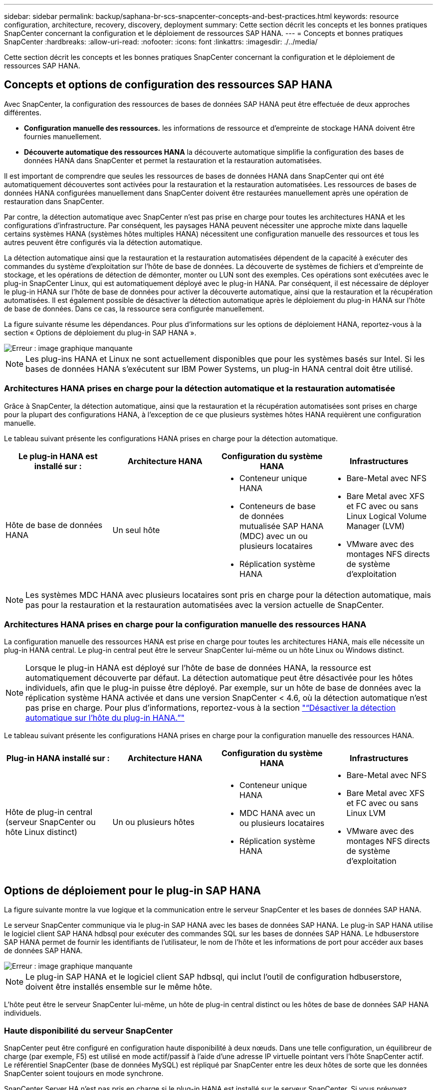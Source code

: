 ---
sidebar: sidebar 
permalink: backup/saphana-br-scs-snapcenter-concepts-and-best-practices.html 
keywords: resource configuration, architecture, recovery, discovery, deployment 
summary: Cette section décrit les concepts et les bonnes pratiques SnapCenter concernant la configuration et le déploiement de ressources SAP HANA. 
---
= Concepts et bonnes pratiques SnapCenter
:hardbreaks:
:allow-uri-read: 
:nofooter: 
:icons: font
:linkattrs: 
:imagesdir: ./../media/


[role="lead"]
Cette section décrit les concepts et les bonnes pratiques SnapCenter concernant la configuration et le déploiement de ressources SAP HANA.



== Concepts et options de configuration des ressources SAP HANA

Avec SnapCenter, la configuration des ressources de bases de données SAP HANA peut être effectuée de deux approches différentes.

* *Configuration manuelle des ressources.* les informations de ressource et d'empreinte de stockage HANA doivent être fournies manuellement.
* *Découverte automatique des ressources HANA* la découverte automatique simplifie la configuration des bases de données HANA dans SnapCenter et permet la restauration et la restauration automatisées.


Il est important de comprendre que seules les ressources de bases de données HANA dans SnapCenter qui ont été automatiquement découvertes sont activées pour la restauration et la restauration automatisées. Les ressources de bases de données HANA configurées manuellement dans SnapCenter doivent être restaurées manuellement après une opération de restauration dans SnapCenter.

Par contre, la détection automatique avec SnapCenter n'est pas prise en charge pour toutes les architectures HANA et les configurations d'infrastructure. Par conséquent, les paysages HANA peuvent nécessiter une approche mixte dans laquelle certains systèmes HANA (systèmes hôtes multiples HANA) nécessitent une configuration manuelle des ressources et tous les autres peuvent être configurés via la détection automatique.

La détection automatique ainsi que la restauration et la restauration automatisées dépendent de la capacité à exécuter des commandes du système d'exploitation sur l'hôte de base de données. La découverte de systèmes de fichiers et d'empreinte de stockage, et les opérations de détection de démonter, monter ou LUN sont des exemples. Ces opérations sont exécutées avec le plug-in SnapCenter Linux, qui est automatiquement déployé avec le plug-in HANA. Par conséquent, il est nécessaire de déployer le plug-in HANA sur l'hôte de base de données pour activer la découverte automatique, ainsi que la restauration et la récupération automatisées. Il est également possible de désactiver la détection automatique après le déploiement du plug-in HANA sur l'hôte de base de données. Dans ce cas, la ressource sera configurée manuellement.

La figure suivante résume les dépendances. Pour plus d'informations sur les options de déploiement HANA, reportez-vous à la section « Options de déploiement du plug-in SAP HANA ».

image::saphana-br-scs-image9.png[Erreur : image graphique manquante]


NOTE: Les plug-ins HANA et Linux ne sont actuellement disponibles que pour les systèmes basés sur Intel. Si les bases de données HANA s'exécutent sur IBM Power Systems, un plug-in HANA central doit être utilisé.



=== Architectures HANA prises en charge pour la détection automatique et la restauration automatisée

Grâce à SnapCenter, la détection automatique, ainsi que la restauration et la récupération automatisées sont prises en charge pour la plupart des configurations HANA, à l'exception de ce que plusieurs systèmes hôtes HANA requièrent une configuration manuelle.

Le tableau suivant présente les configurations HANA prises en charge pour la détection automatique.

|===
| Le plug-in HANA est installé sur : | Architecture HANA | Configuration du système HANA | Infrastructures 


| Hôte de base de données HANA | Un seul hôte  a| 
* Conteneur unique HANA
* Conteneurs de base de données mutualisée SAP HANA (MDC) avec un ou plusieurs locataires
* Réplication système HANA

 a| 
* Bare-Metal avec NFS
* Bare Metal avec XFS et FC avec ou sans Linux Logical Volume Manager (LVM)
* VMware avec des montages NFS directs de système d'exploitation


|===

NOTE: Les systèmes MDC HANA avec plusieurs locataires sont pris en charge pour la détection automatique, mais pas pour la restauration et la restauration automatisées avec la version actuelle de SnapCenter.



=== Architectures HANA prises en charge pour la configuration manuelle des ressources HANA

La configuration manuelle des ressources HANA est prise en charge pour toutes les architectures HANA, mais elle nécessite un plug-in HANA central. Le plug-in central peut être le serveur SnapCenter lui-même ou un hôte Linux ou Windows distinct.


NOTE: Lorsque le plug-in HANA est déployé sur l'hôte de base de données HANA, la ressource est automatiquement découverte par défaut. La détection automatique peut être désactivée pour les hôtes individuels, afin que le plug-in puisse être déployé. Par exemple, sur un hôte de base de données avec la réplication système HANA activée et dans une version SnapCenter < 4.6, où la détection automatique n'est pas prise en charge. Pour plus d'informations, reportez-vous à la section link:saphana-br-scs-advanced-configuration-and-tuning.html#disable-auto-discovery-on-the-HANA-plug-in-host["“Désactiver la détection automatique sur l'hôte du plug-in HANA.”"]

Le tableau suivant présente les configurations HANA prises en charge pour la configuration manuelle des ressources HANA.

|===
| Plug-in HANA installé sur : | Architecture HANA | Configuration du système HANA | Infrastructures 


| Hôte de plug-in central (serveur SnapCenter ou hôte Linux distinct) | Un ou plusieurs hôtes  a| 
* Conteneur unique HANA
* MDC HANA avec un ou plusieurs locataires
* Réplication système HANA

 a| 
* Bare-Metal avec NFS
* Bare Metal avec XFS et FC avec ou sans Linux LVM
* VMware avec des montages NFS directs de système d'exploitation


|===


== Options de déploiement pour le plug-in SAP HANA

La figure suivante montre la vue logique et la communication entre le serveur SnapCenter et les bases de données SAP HANA.

Le serveur SnapCenter communique via le plug-in SAP HANA avec les bases de données SAP HANA. Le plug-in SAP HANA utilise le logiciel client SAP HANA hdbsql pour exécuter des commandes SQL sur les bases de données SAP HANA. Le hdbuserstore SAP HANA permet de fournir les identifiants de l'utilisateur, le nom de l'hôte et les informations de port pour accéder aux bases de données SAP HANA.

image::saphana-br-scs-image10.png[Erreur : image graphique manquante]


NOTE: Le plug-in SAP HANA et le logiciel client SAP hdbsql, qui inclut l'outil de configuration hdbuserstore, doivent être installés ensemble sur le même hôte.

L'hôte peut être le serveur SnapCenter lui-même, un hôte de plug-in central distinct ou les hôtes de base de données SAP HANA individuels.



=== Haute disponibilité du serveur SnapCenter

SnapCenter peut être configuré en configuration haute disponibilité à deux nœuds. Dans une telle configuration, un équilibreur de charge (par exemple, F5) est utilisé en mode actif/passif à l'aide d'une adresse IP virtuelle pointant vers l'hôte SnapCenter actif. Le référentiel SnapCenter (base de données MySQL) est répliqué par SnapCenter entre les deux hôtes de sorte que les données SnapCenter soient toujours en mode synchrone.

SnapCenter Server HA n'est pas pris en charge si le plug-in HANA est installé sur le serveur SnapCenter. Si vous prévoyez d'installer SnapCenter dans une configuration HA, n'installez pas le plug-in HANA sur le serveur SnapCenter. Vous trouverez plus d'informations sur la haute disponibilité SnapCenter dans ce document https://kb.netapp.com/Advice_and_Troubleshooting/Data_Protection_and_Security/SnapCenter/How_to_configure_SnapCenter_Servers_for_high_availability_using_F5_Load_Balancer["Page de la base de connaissances NetApp"^].



=== Serveur SnapCenter en tant qu'hôte plug-in HANA central

La figure suivante montre une configuration dans laquelle le serveur SnapCenter est utilisé comme hôte plug-in central. Le plug-in SAP HANA et le logiciel client SAP hdbsql sont installés sur le serveur SnapCenter.

image::saphana-br-scs-image11.png[Erreur : image graphique manquante]

Comme le plug-in HANA peut communiquer avec les bases de données HANA gérées par hdbclient via le réseau, il n'est pas nécessaire d'installer de composants SnapCenter sur les hôtes de base de données HANA individuels. SnapCenter peut protéger les bases de données HANA en utilisant un hôte plug-in HANA central sur lequel toutes les clés de magasin d'utilisateurs sont configurées pour les bases de données gérées.

D'autre part, l'automatisation améliorée des flux de travail pour la découverte automatique, l'automatisation de la restauration et de la récupération, ainsi que les opérations de mise à jour du système SAP exigent l'installation de composants SnapCenter sur l'hôte de base de données. Lorsque vous utilisez un plug-in HANA central, ces fonctionnalités ne sont pas disponibles.

Par ailleurs, la haute disponibilité du serveur SnapCenter via la fonctionnalité HA intégrée ne peut pas être utilisée lorsque le plug-in HANA est installé sur le serveur SnapCenter. La haute disponibilité peut être obtenue en utilisant VMware HA si le serveur SnapCenter est exécuté sur une machine virtuelle au sein d'un cluster VMware.



=== Hôte séparé en tant qu'hôte plug-in HANA central

La figure suivante montre une configuration dans laquelle un hôte Linux distinct est utilisé comme hôte plug-in central. Dans ce cas, le plug-in SAP HANA et le logiciel client SAP hdbsql sont installés sur l'hôte Linux.


NOTE: L'hôte distinct de plug-in central peut également être un hôte Windows.

image::saphana-br-scs-image12.png[Erreur : image graphique manquante]

La même restriction concernant la disponibilité des fonctionnalités décrite dans la section précédente s'applique également à un hôte de plug-in central distinct.

Cependant, grâce à cette option de déploiement, le serveur SnapCenter peut être configuré avec la fonctionnalité In-Build HA. Le plug-in central doit également être HA, par exemple, en utilisant une solution de cluster Linux.



=== Le plug-in HANA est déployé sur des hôtes de base de données HANA individuels

La figure suivante montre une configuration dans laquelle le plug-in SAP HANA est installé sur chaque hôte de base de données SAP HANA.

image::saphana-br-scs-image13.png[Erreur : image graphique manquante]

Lorsque le plug-in HANA est installé sur chaque hôte de base de données HANA individuel, toutes les fonctionnalités, telles que la découverte automatique et la restauration et la récupération automatisées, sont disponibles. Par ailleurs, le serveur SnapCenter peut être configuré dans une configuration haute disponibilité.



=== Déploiement de plug-in HANA mixtes

Comme indiqué au début de cette section, certaines configurations système HANA, telles que les systèmes à plusieurs hôtes, requièrent un hôte de plug-in central. Par conséquent, la plupart des configurations SnapCenter nécessitent un déploiement mixte du plug-in HANA.

NetApp recommande de déployer le plug-in HANA sur l'hôte de base de données HANA pour toutes les configurations de système HANA prises en charge pour la découverte automatique. D'autres systèmes HANA, tels que les configurations à plusieurs hôtes, doivent être gérés avec un hôte plug-in HANA central.

Les deux figures suivantes présentent des déploiements de plug-ins mixtes avec le serveur SnapCenter ou un hôte Linux distinct en tant qu'hôte de plug-in central. La seule différence entre ces deux déploiements est la configuration haute disponibilité en option.

image::saphana-br-scs-image14.png[Erreur : image graphique manquante]

image::saphana-br-scs-image15.png[Erreur : image graphique manquante]



=== Résumé et recommandations

De manière générale, NetApp vous recommande de déployer le plug-in HANA sur chaque hôte SAP HANA pour activer toutes les fonctionnalités SnapCenter HANA disponibles et améliorer l'automatisation des workflows.


NOTE: Les plug-ins HANA et Linux ne sont actuellement disponibles que pour les systèmes basés sur Intel. Si les bases de données HANA s'exécutent sur IBM Power Systems, un plug-in HANA central doit être utilisé.

Pour les configurations HANA dans lesquelles la détection automatique n'est pas prise en charge, telles que les configurations plusieurs hôtes HANA, un plug-in HANA central supplémentaire doit être configuré. L'hôte du plug-in central peut être le serveur SnapCenter si VMware HA peut être utilisé pour SnapCenter HA. Si vous prévoyez d'utiliser la fonctionnalité de haute disponibilité intégrée d'SnapCenter, utilisez un hôte de plug-in Linux séparé.

Le tableau suivant récapitule les différentes options de déploiement.

|===
| Option de déploiement | Dépendances 


| Plug-in hôte HANA central installé sur le serveur SnapCenter | Avantages : * plug-in HANA unique, configuration centrale du magasin d'utilisateur HDB * pas de composants logiciels SnapCenter requis sur les hôtes de base de données HANA individuels * prise en charge de toutes les architectures HANA inconvénients : * Configuration manuelle des ressources * récupération manuelle * pas de prise en charge de la restauration d'un seul locataire * toutes les étapes pré et post-script sont exécutées sur l'hôte du plug-in central * haute disponibilité SnapCenter intégrée non prise en charge * la combinaison SID et nom de locataire doit être unique dans toutes les bases de données HANA gérées * Log Activation/désactivation de la gestion de la conservation des sauvegardes pour toutes les bases de données HANA gérées 


| Plug-in hôte HANA central installé sur un serveur Linux ou Windows distinct | Avantages : * plug-in HANA unique, configuration centrale du magasin d'utilisateur HDB * pas de composants logiciels SnapCenter requis sur les hôtes de base de données HANA individuels * prise en charge de toutes les architectures HANA * SnapCenter haute disponibilité prise en charge : * Configuration manuelle des ressources * récupération manuelle * pas de prise en charge de la restauration d'un seul locataire * toutes les étapes pré et post-script sont exécutées sur l'hôte du plug-in central * la combinaison SID et nom de locataire doit être unique pour toutes les bases de données HANA gérées * gestion de la conservation des sauvegardes de journaux activée/désactivée pour toutes les personnes gérées Les bases de données HANA 


| Plug-in hôte HANA individuel installé sur le serveur de base de données HANA | Avantages : * détection automatique des ressources HANA * restauration et restauration automatisées * restauration par locataire unique * automatisation pré et post-script pour les mises à jour du système SAP * haute disponibilité SnapCenter intégrée prise en charge * la gestion de la conservation des sauvegardes des journaux peut être activée/désactivée pour chaque serveur de bases de données HANA individuel : * Non pris en charge pour toutes les architectures HANA. Plug-in central supplémentaire requis pour plusieurs systèmes hôtes HANA. * Le plug-in HANA doit être déployé sur chaque hôte de base de données HANA 
|===


== Stratégie de protection des données

Avant de configurer SnapCenter et le plug-in SAP HANA, la stratégie de protection des données doit être définie en fonction des exigences RTO et RPO des divers systèmes SAP.

Une approche commune consiste à définir des types de systèmes tels que la production, le développement, les tests ou les systèmes sandbox. Tous les systèmes SAP d'un même type de système ont généralement les mêmes paramètres de protection des données.

Les paramètres à définir sont les suivants :

* À quelle fréquence une sauvegarde Snapshot doit-elle être exécutée ?
* Combien de temps les sauvegardes de copies Snapshot doivent-elles être conservées sur le système de stockage primaire ?
* À quelle fréquence un contrôle d'intégrité des blocs doit-il être exécuté ?
* Les sauvegardes primaires doivent-elles être répliquées sur un site de sauvegarde hors site ?
* Combien de temps les sauvegardes doivent-elles être conservées sur le stockage de sauvegarde hors site ?


Le tableau suivant présente un exemple de paramètres de protection des données pour la production, le développement et le test du type de système. Pour le système de production, une fréquence de sauvegarde élevée a été définie et les sauvegardes sont répliquées sur un site de sauvegarde hors site une fois par jour. Les systèmes de test présentent des exigences moindres, et aucune réplication des sauvegardes n'est possible.

|===
| Paramètres | Systèmes de production | Systèmes de développement | Systèmes de test 


| Fréquence des sauvegardes | Toutes les 4 heures | Toutes les 4 heures | Toutes les 4 heures 


| Conservation primaire | 2 jours | 2 jours | 2 jours 


| Vérification de l'intégrité des blocs | Une fois par semaine | Une fois par semaine | Non 


| La réplication vers un site de sauvegarde hors site | Une fois par jour | Une fois par jour | Non 


| Conservation des sauvegardes hors site | 2 semaines | 2 semaines | Sans objet 
|===
Le tableau suivant présente les règles à configurer pour les paramètres de protection des données.

|===
| Paramètres | PolicySnap | PolicySnapperSnapVault | Contrôles de PolicyBlockIntegris 


| Type de sauvegarde | Basé sur Snapshot | Basé sur Snapshot | Basée sur un fichier 


| Fréquence de programmation | Horaire | Tous les jours | Hebdomadaire 


| Conservation primaire | Nombre = 12 | Nombre = 3 | Nombre = 1 


| Réplication SnapVault | Non | Oui. | Sans objet 
|===
La politique `LocalSnapshot` Utilisé dans les systèmes de production, de développement et de test pour couvrir les sauvegardes Snapshot locales avec une durée de conservation de deux jours.

Dans la configuration de la protection des ressources, le planning est défini différemment pour les types de système :

* *Production.* horaire toutes les 4 heures.
* *Développement.* horaire toutes les 4 heures.
* *Test.* horaire toutes les 4 heures.


La politique `LocalSnapAndSnapVault` utilisé pour les systèmes de production et de développement afin de couvrir la réplication quotidienne vers le stockage de sauvegarde hors site.

Dans la configuration de la protection des ressources, le planning est défini pour la production et le développement :

* *Production.* Calendrier tous les jours.
* *Développement.* Calendrier tous les jours.


La politique `BlockIntegrityCheck` utilisé par les systèmes de production et de développement pour couvrir le contrôle hebdomadaire de l'intégrité des blocs à l'aide d'une sauvegarde basée sur des fichiers.

Dans la configuration de la protection des ressources, le planning est défini pour la production et le développement :

* *Production.* horaire chaque semaine.
* *Développement.* horaire chaque semaine.


Pour chaque base de données SAP HANA individuelle qui utilise une règle de sauvegarde hors site, une relation de protection doit être configurée sur la couche de stockage. La relation de protection définit quels volumes sont répliqués et la conservation de sauvegardes sur le stockage de sauvegarde hors site.

Dans notre exemple, pour chaque système de production et de développement, une durée de conservation de deux semaines est définie sur le stockage de sauvegarde hors site.


NOTE: Dans notre exemple, les règles de protection et la conservation des ressources de bases de données SAP HANA et de volumes autres que de données ne sont pas différentes.



== Les opérations de sauvegarde

SAP a introduit la prise en charge des sauvegardes Snapshot pour les systèmes MDC à plusieurs locataires avec HANA 2.0 SPS4. SnapCenter prend en charge les opérations de sauvegarde Snapshot des systèmes MDC HANA avec plusieurs locataires. SnapCenter prend également en charge deux opérations de restauration différentes d'un système MDC HANA. Vous pouvez restaurer l'ensemble du système, la base de données système et tous les locataires, ou bien restaurer un seul locataire. Certains critères requis sont requis pour permettre à SnapCenter d'exécuter ces opérations.

Dans un système MDC, la configuration du locataire n'est pas nécessairement statique. Il est possible d'ajouter des locataires ou de les supprimer. SnapCenter ne peut pas compter sur la configuration découverte lorsque la base de données HANA est ajoutée à SnapCenter. SnapCenter doit savoir quels locataires sont disponibles au moment de l'exécution de l'opération de sauvegarde.

Pour permettre une opération de restauration par locataire unique, SnapCenter doit savoir quels locataires sont inclus dans chaque sauvegarde Snapshot. En outre, le département informatique doit savoir quels fichiers et répertoires appartiennent à chaque locataire inclus dans la sauvegarde Snapshot.

Par conséquent, à chaque opération de sauvegarde, la première étape du workflow consiste à obtenir les informations de locataire. Cela inclut les noms de tenant ainsi que les informations de fichier et de répertoire correspondantes. Ces données doivent être stockées dans les métadonnées de sauvegarde Snapshot afin de pouvoir prendre en charge une seule opération de restauration locataire. L'étape suivante est l'opération de sauvegarde Snapshot elle-même. Cette étape inclut la commande SQL pour déclencher le point de sauvegarde HANA, la sauvegarde Snapshot de stockage et la commande SQL pour fermer l'opération Snapshot. En utilisant la commande close, la base de données HANA met à jour le catalogue de sauvegardes du BDD système et de chaque locataire.


NOTE: SAP ne prend pas en charge les opérations de sauvegarde Snapshot pour les systèmes MDC lorsque un ou plusieurs locataires sont arrêtés.

Pour la gestion de la conservation des sauvegardes de données et de la gestion des catalogues de sauvegardes HANA, SnapCenter doit exécuter les opérations de suppression du catalogue pour la base de données système et toutes les bases de données de locataires identifiées lors de la première étape. De la même façon pour les sauvegardes de journaux, le flux de travail SnapCenter doit fonctionner sur chaque locataire qui faisait partie de l'opération de sauvegarde.

La figure suivante présente une vue d'ensemble du workflow de sauvegarde.

image::saphana-br-scs-image16.png[Erreur : image graphique manquante]



=== Workflow de sauvegarde pour les sauvegardes Snapshot de la base de données HANA

SnapCenter sauvegarde la base de données SAP HANA dans l'ordre suivant :

. SnapCenter lit la liste des locataires de la base de données HANA.
. SnapCenter lit les fichiers et les répertoires de chaque locataire à partir de la base de données HANA.
. Les informations des locataires sont stockées dans les métadonnées SnapCenter pour cette opération de sauvegarde.
. SnapCenter déclenche un point de sauvegarde global synchronisé SAP HANA pour créer une image de base de données cohérente sur la couche de persistance.
+

NOTE: Pour un système SAP HANA MDC à un ou plusieurs locataires, un point de sauvegarde global synchronisé est créé pour la base de données du système et pour chaque base de données des locataires.

. SnapCenter crée des copies Snapshot de stockage pour tous les volumes de données configurés pour la ressource. Dans notre exemple de base de données HANA à un seul hôte, un seul volume de données est disponible. Une base de données SAP HANA à plusieurs hôtes existe plusieurs volumes de données.
. SnapCenter enregistre la sauvegarde Snapshot de stockage dans le catalogue des sauvegardes SAP HANA.
. SnapCenter supprime le point de sauvegarde SAP HANA.
. SnapCenter démarre une mise à jour de SnapVault ou de SnapMirror pour tous les volumes de données configurés dans la ressource.
+

NOTE: Cette étape s'exécute uniquement si la policy sélectionnée inclut une réplication SnapVault ou SnapMirror.

. SnapCenter supprime les copies Snapshot de stockage et les entrées de sauvegarde dans sa base de données, ainsi que dans le catalogue de sauvegardes SAP HANA, en fonction de la règle de conservation définie pour les sauvegardes sur le stockage primaire. Les opérations du catalogue de sauvegardes HANA sont effectuées pour la base de données système et tous les locataires.
+

NOTE: Si la sauvegarde est toujours disponible dans le stockage secondaire, l'entrée du catalogue SAP HANA n'est pas supprimée.

. SnapCenter supprime toutes les sauvegardes des journaux du système de fichiers et du catalogue de sauvegardes SAP HANA antérieures à la sauvegarde de données la plus ancienne identifiée dans le catalogue de sauvegardes SAP HANA. Ces opérations sont effectuées pour la base de données du système et tous les locataires.
+

NOTE: Cette étape est exécutée uniquement si le nettoyage de la sauvegarde des journaux n'est pas désactivé.





=== Flux de production de sauvegarde pour les opérations de vérification de l'intégrité des blocs

SnapCenter exécute le contrôle d'intégrité des blocs dans l'ordre suivant :

. SnapCenter lit la liste des locataires de la base de données HANA.
. SnapCenter déclenche une opération de sauvegarde basée sur des fichiers pour la base de données système et chaque locataire.
. SnapCenter supprime les sauvegardes basées sur des fichiers de sa base de données, dans le système de fichiers et dans le catalogue de sauvegardes SAP HANA, en fonction de la règle de conservation définie pour les opérations de vérification de l'intégrité des blocs. La suppression des sauvegardes sur le système de fichiers et les opérations du catalogue de sauvegardes HANA sont effectuées pour la base de données système et tous les locataires.
. SnapCenter supprime toutes les sauvegardes des journaux du système de fichiers et du catalogue de sauvegardes SAP HANA antérieures à la sauvegarde de données la plus ancienne identifiée dans le catalogue de sauvegardes SAP HANA. Ces opérations sont effectuées pour la base de données du système et tous les locataires.



NOTE: Cette étape est exécutée uniquement si le nettoyage de la sauvegarde des journaux n'est pas désactivé.



== Gestion de la conservation des sauvegardes et organisation des sauvegardes des données et des journaux

La gestion de la conservation des sauvegardes de données et le nettoyage des sauvegardes de journaux peuvent être divisés en cinq domaines, notamment la gestion de la conservation de :

* Sauvegardes locales sur le système de stockage primaire
* Sauvegardes basées sur des fichiers
* Sauvegardes sur le système de stockage secondaire
* Sauvegardes de données dans le catalogue de sauvegardes SAP HANA
* Sauvegardes des journaux dans le catalogue de sauvegardes SAP HANA et dans le système de fichiers


La figure suivante présente les différents flux de travail et les dépendances de chaque opération. Les sections suivantes décrivent en détail les différentes opérations.

image::saphana-br-scs-image17.png[Erreur : image graphique manquante]



=== Gestion de la conservation des sauvegardes locales sur le stockage primaire

SnapCenter gère l'organisation des sauvegardes de bases de données SAP HANA et des sauvegardes sans volume de données en supprimant les copies Snapshot sur le stockage primaire et dans le référentiel SnapCenter conformément à la règle de sauvegarde SnapCenter.

La logique de gestion de la conservation est exécutée avec chaque workflow de sauvegarde dans SnapCenter.


NOTE: Notez que SnapCenter gère la gestion de la conservation de façon individuelle pour les sauvegardes planifiées et à la demande.

Les sauvegardes locales sur le stockage primaire peuvent également être supprimées manuellement dans SnapCenter.



=== Gestion de la conservation des sauvegardes basées sur des fichiers

SnapCenter gère l'organisation des sauvegardes basées sur des fichiers en supprimant les sauvegardes du système de fichiers conformément à la conservation définie dans la règle de sauvegarde de SnapCenter.

La logique de gestion de la conservation est exécutée avec chaque workflow de sauvegarde dans SnapCenter.


NOTE: Notez que SnapCenter gère la gestion de la conservation de façon individuelle pour les sauvegardes planifiées ou à la demande.



=== Gestion de la conservation des sauvegardes sur le système de stockage secondaire

La gestion de la conservation des sauvegardes sur le stockage secondaire est gérée par ONTAP en fonction de la conservation définie dans la relation de protection ONTAP.

Pour synchroniser ces modifications sur le stockage secondaire du référentiel SnapCenter, SnapCenter utilise une tâche de nettoyage planifiée. Cette tâche de nettoyage synchronise l'ensemble des sauvegardes de stockage secondaire avec le référentiel SnapCenter pour tous les plug-ins SnapCenter et toutes les ressources.

La tâche de nettoyage est planifiée une fois par semaine par défaut. Ce planning hebdomadaire génère un délai de suppression des sauvegardes dans SnapCenter et SAP HANA Studio par rapport aux sauvegardes qui ont déjà été supprimées sur le système de stockage secondaire. Pour éviter ces incohérences, les clients peuvent modifier le calendrier à une fréquence plus élevée, par exemple, une fois par jour.


NOTE: La tâche de nettoyage peut également être déclenchée manuellement pour une ressource individuelle en cliquant sur le bouton d'actualisation dans la vue topologique de la ressource.

Pour plus d'informations sur l'adaptation du planning du travail de nettoyage ou sur le déclenchement d'une actualisation manuelle, reportez-vous à la section link:saphana-br-scs-advanced-configuration-and-tuning.html#change-scheduling-frequency-of-backup-synchronization-with-off-site-backup-storage["“Modification de la fréquence de synchronisation des sauvegardes avec le stockage de sauvegarde hors site.”"]



=== Gestion de la conservation des sauvegardes de données dans le catalogue des sauvegardes SAP HANA

Lorsque SnapCenter a supprimé des sauvegardes, des copies Snapshot locales ou des fichiers, ou identifié la suppression de la sauvegarde sur le stockage secondaire, cette sauvegarde de données est également supprimée dans le catalogue de sauvegardes SAP HANA.

Avant de supprimer l'entrée du catalogue SAP HANA pour une sauvegarde Snapshot locale sur le stockage primaire, SnapCenter vérifie si la sauvegarde existe toujours au niveau du stockage secondaire.



=== Gestion de la conservation des sauvegardes des journaux

La base de données SAP HANA crée automatiquement des sauvegardes de journaux. Cette sauvegarde de journaux exécute la création de fichiers de sauvegarde pour chaque service SAP HANA individuel dans un répertoire de sauvegarde configuré dans SAP HANA.

Les sauvegardes de journaux antérieures à la dernière sauvegarde de données ne sont plus nécessaires pour la restauration avant et peuvent donc être supprimées.

SnapCenter gère l'organisation des sauvegardes des fichiers journaux au niveau du système de fichiers ainsi que dans le catalogue de sauvegardes SAP HANA en exécutant la procédure suivante :

. SnapCenter lit le catalogue de sauvegardes SAP HANA pour obtenir l'ID de sauvegarde des sauvegardes Snapshot ou basées sur des fichiers les plus anciennes.
. SnapCenter supprime toutes les sauvegardes des journaux du catalogue SAP HANA et du système de fichiers antérieures à cet ID de sauvegarde.



NOTE: SnapCenter gère uniquement les sauvegardes qui ont été créées par SnapCenter, Si des sauvegardes supplémentaires basées sur des fichiers sont créées en dehors de SnapCenter, vous devez vous assurer que les sauvegardes basées sur des fichiers sont supprimées du catalogue de sauvegardes. Si une telle sauvegarde de données n'est pas supprimée manuellement du catalogue de sauvegardes, elle peut devenir la sauvegarde de données la plus ancienne et les anciennes sauvegardes de journaux ne sont pas supprimées tant que cette sauvegarde basée sur des fichiers n'est pas supprimée.


NOTE: Même si une conservation est définie pour des sauvegardes à la demande dans la configuration de règles, l'organisation des données n'est effectuée que lorsqu'une autre sauvegarde à la demande est exécutée. Par conséquent, les sauvegardes à la demande doivent généralement être supprimées manuellement dans SnapCenter afin d'être certain que ces sauvegardes sont également supprimées dans le catalogue de sauvegardes SAP HANA, et que les services de gestion des sauvegardes de journaux ne reposent pas sur une sauvegarde à la demande trop ancienne.

La gestion de la conservation des sauvegardes de journaux est activée par défaut. Si nécessaire, il peut être désactivé comme décrit dans la section link:saphana-br-scs-advanced-configuration-and-tuning.html#disable-auto-discovery-on-the-HANA-plug-in-host["“Désactiver la détection automatique sur l'hôte du plug-in HANA.”"]



== Besoins de stockage pour les sauvegardes Snapshot

La vitesse de modification des blocs sur la couche de stockage est supérieure par rapport aux bases de données classiques. Du fait du processus de fusion de table HANA du magasin de colonnes, le tableau complet est écrit sur le disque, et pas uniquement les blocs modifiés.

Les données de notre base client montrent un taux de modification quotidien compris entre 20 et 50 % si plusieurs sauvegardes Snapshot sont effectuées pendant la journée. Sur la cible SnapVault, si la réplication n'est effectuée qu'une seule fois par jour, le taux de modification quotidien est généralement inférieur.



== Les opérations de restauration et de reprise



=== Restaurez les opérations avec SnapCenter

Pour la base de données HANA, SnapCenter prend en charge deux opérations de restauration différentes.

* *Restauration de la ressource complète.* toutes les données du système HANA sont restaurées. Si le système HANA contient un ou plusieurs locataires, les données de la base de données système et les données de tous les locataires sont restaurées.
* *Restauration d'un seul locataire.* seules les données du locataire sélectionné sont restaurées.


Du point de vue du stockage, les opérations de restauration ci-dessus doivent être exécutées de façon différente selon le protocole de stockage utilisé (NFS ou SAN Fibre Channel), la protection des données configurée (stockage primaire avec ou sans stockage de sauvegarde hors site), et la sauvegarde sélectionnée à utiliser pour l'opération de restauration (restauration à partir du stockage de sauvegarde primaire ou hors site).



=== Restauration de l'ensemble des ressources à partir du stockage primaire

Lors de la restauration de la ressource complète à partir du stockage primaire, SnapCenter prend en charge deux fonctionnalités ONTAP différentes pour exécuter l'opération de restauration. Vous pouvez choisir entre les deux fonctions suivantes :

* *SnapRestore basé sur les volumes.* Une SnapRestore basée sur les volumes restaure le contenu du volume de stockage à l'état de la sauvegarde Snapshot sélectionnée.
+
** Case à cocher Revert de volume disponible pour les ressources détectées automatiquement via NFS.
** Cliquez sur le bouton radio ressource pour accéder aux ressources configurées manuellement.


* *SnapRestore basé sur les fichiers.* SnapRestore basé sur les fichiers, également appelé SnapRestore de fichier unique, restaure tous les fichiers individuels (NFS) ou tous les LUN (SAN).
+
** Méthode de restauration par défaut pour les ressources découvertes automatiquement. Il est possible de modifier des volumes à l'aide de la case à cocher Volume revert pour NFS.
** Bouton radio de niveau fichier pour les ressources configurées manuellement.




Le tableau suivant compare les différentes méthodes de restauration.

|===
|  | SnapRestore basée sur les volumes | SnapRestore basé sur fichiers 


| Vitesse de la restauration | Très rapide, indépendant de la taille du volume | Opération de restauration très rapide, mais utilise des tâches de copie en arrière-plan sur le système de stockage qui bloquent la création de nouvelles sauvegardes Snapshot 


| Historique des sauvegardes Snapshot | Restaurez vos données vers une ancienne sauvegarde Snapshot et supprimez toutes les sauvegardes Snapshot les plus récentes. | Aucune influence 


| Restauration de la structure du répertoire | La structure du répertoire est également restaurée | NFS : restaure uniquement les fichiers individuels, pas la structure de répertoires. Si la structure du répertoire est également perdue, elle doit être créée manuellement avant d'exécuter l'opération de restauration SAN : la structure du répertoire est également restaurée 


| Ressource configurée avec réplication sur un stockage de sauvegarde hors site | Aucune restauration basée sur les volumes ne peut être effectuée vers une sauvegarde de copie Snapshot antérieure à la copie Snapshot utilisée pour la synchronisation SnapVault | Toutes les sauvegardes Snapshot peuvent être sélectionnées 
|===


=== Restauration de l'ensemble des ressources à partir d'un stockage de sauvegarde hors site

Une restauration à partir du stockage de sauvegarde hors site est toujours exécutée à partir d'une opération de restauration SnapVault, où tous les fichiers ou toutes les LUN du volume de stockage sont remplacés par le contenu de la sauvegarde Snapshot.



=== Restauration d'un seul locataire

La restauration d'un seul locataire requiert une opération de restauration basée sur les fichiers. En fonction du protocole de stockage utilisé, différents flux de restauration sont exécutés par SnapCenter.

* NFS :
+
** Le stockage primaire Les opérations SnapRestore basées sur des fichiers sont exécutées pour tous les fichiers de la base de données des locataires.
** Stockage de sauvegarde hors site : les opérations de restauration SnapVault sont exécutées pour tous les fichiers de la base de données des locataires.


* SAN :
+
** Le stockage primaire Clonez et connectez le LUN à l'hôte de base de données, puis copiez tous les fichiers de la base de données du locataire.
** Stockage de sauvegarde hors site. Clonez et connectez le LUN à l'hôte de base de données, puis copiez tous les fichiers de la base de données du locataire.






=== Restauration et restauration des systèmes de conteneur unique HANA et MDC automatiquement découverts

Les systèmes à un seul conteneur HANA et MDC HANA qui ont été découverts automatiquement sont activés pour la restauration et la restauration automatisées avec SnapCenter. Pour ces systèmes HANA, SnapCenter prend en charge trois workflows de restauration et de restauration différents, comme illustré dans la figure suivante :

* *Locataire unique avec récupération manuelle.* si vous sélectionnez une opération de restauration locataire unique, SnapCenter répertorie tous les locataires inclus dans la sauvegarde Snapshot sélectionnée. Vous devez arrêter et restaurer manuellement la base de données des locataires. L'opération de restauration avec SnapCenter est effectuée avec des opérations de copie SnapRestore de fichiers uniques pour les environnements NFS ou de clonage, de montage et de copie.
* *Ressource complète avec récupération automatisée.* si vous sélectionnez une opération complète de restauration des ressources et de récupération automatisée, le flux de travail complet est automatisé avec SnapCenter. SnapCenter prend en charge des opérations de restauration ponctuelles, ponctuelles ou bien spécifiques aux sauvegardes. L'opération de restauration sélectionnée est utilisée pour le système et la base de données des locataires.
* *Ressource complète avec récupération manuelle.* si vous sélectionnez pas de récupération, SnapCenter arrête la base de données HANA et exécute les opérations de restauration et de démontage du système de fichiers requis. Vous devez restaurer manuellement la base de données du système et des locataires.


image::saphana-br-scs-image18.png[Erreur : image graphique manquante]



=== Restauration et restauration des systèmes multilocataires HANA MDC automatiquement découverts

Même si les systèmes MDC HANA avec plusieurs locataires sont automatiquement découverts, la restauration et la restauration automatisées ne sont pas prises en charge pour la version actuelle de SnapCenter. Pour les systèmes MDC comptant plusieurs locataires, SnapCenter prend en charge deux flux de travail de restauration et de restauration différents, comme l'illustre la figure suivante :

* Locataire unique avec restauration manuelle
* Ressource complète avec récupération manuelle


Les flux de travail sont les mêmes que ceux décrits dans la section précédente.

image::saphana-br-scs-image19.png[Erreur : image graphique manquante]



=== Restauration et restauration des ressources HANA configurées manuellement

Les ressources HANA configurées manuellement ne sont pas activées pour la restauration et la restauration automatisées. En outre, pour les systèmes MDC avec un ou plusieurs locataires, une opération de restauration de locataire unique n'est pas prise en charge.

Pour les ressources HANA configurées manuellement, SnapCenter prend uniquement en charge la restauration manuelle, comme illustré dans la figure suivante. Le flux de travail pour la récupération manuelle est le même que celui décrit dans les sections précédentes.

image::saphana-br-scs-image20.png[Erreur : image graphique manquante]



=== Récapitulatif des opérations de restauration et de reprise

Le tableau suivant résume les opérations de restauration et de reprise selon la configuration des ressources HANA dans SnapCenter.

|===
| Configuration des ressources SnapCenter | Options de restauration et de récupération | Arrêtez la base de données HANA | Démontez-le avant, montez-le après l'opération de restauration | Opération de reprise 


| Découverte automatique d'un seul tenant MDC pour conteneur  a| 
* Compléter la ressource avec l'un ou l'autre
* Par défaut (tous les fichiers)
* Restauration des volumes (NFS depuis le stockage primaire uniquement)
* Restauration automatique sélectionnée

| Automatisation avec SnapCenter | Automatisation avec SnapCenter | Automatisation avec SnapCenter 


|   a| 
* Compléter la ressource avec l'un ou l'autre
* Par défaut (tous les fichiers)
* Restauration des volumes (NFS depuis le stockage primaire uniquement)
* Aucune restauration sélectionnée

| Automatisation avec SnapCenter | Automatisation avec SnapCenter | Manuel 


|   a| 
* Restauration des locataires

| Manuel | Non requis | Manuel 


| Découverte automatique de plusieurs locataires MDC  a| 
* Compléter la ressource avec l'un ou l'autre
* Par défaut (tous les fichiers)
* Restauration des volumes (NFS depuis le stockage primaire uniquement)
* Restauration automatisée non prise en charge

| Automatisation avec SnapCenter | Automatisation avec SnapCenter | Manuel 


|   a| 
* Restauration des locataires

| Manuel | Non requis | Manuel 


| Toutes les ressources configurées manuellement  a| 
* Ressource complète (= restauration de volume, disponible uniquement pour les protocoles NFS et SAN à partir du stockage primaire)
* Niveau fichier (tous les fichiers)
* Restauration automatisée non prise en charge

| Manuel | Manuel | Manuel 
|===